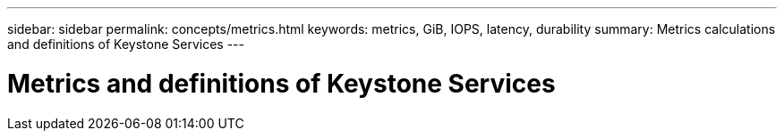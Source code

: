 ---
sidebar: sidebar
permalink: concepts/metrics.html
keywords: metrics, GiB, IOPS, latency, durability
summary: Metrics calculations and definitions of Keystone Services
---

= Metrics and definitions of Keystone Services
:hardbreaks:
:nofooter:
:icons: font
:linkattrs:
:imagesdir: ./media/
